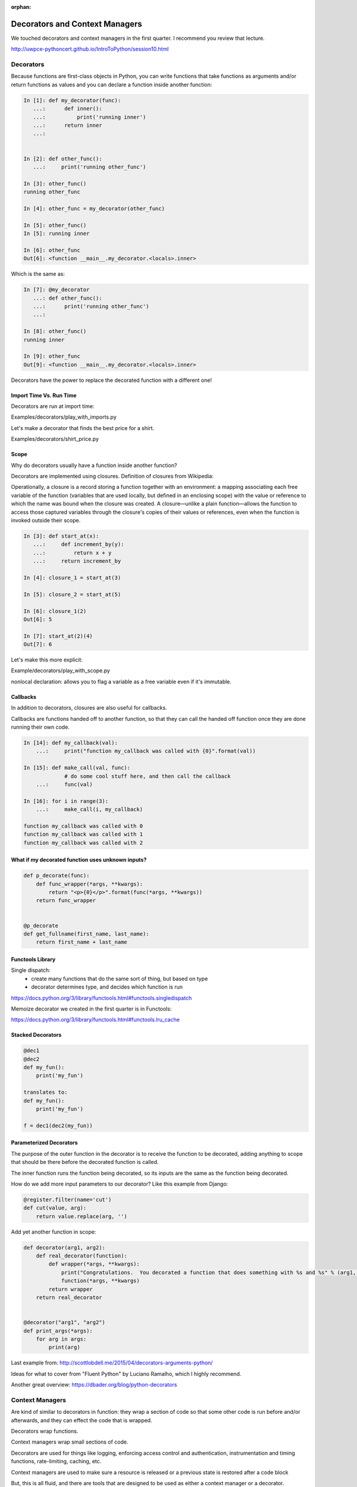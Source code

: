 :orphan:

.. _decorators:

###############################
Decorators and Context Managers
###############################


We touched decorators and context managers in the first quarter. I recommend you review that lecture.

http://uwpce-pythoncert.github.io/IntroToPython/session10.html


Decorators
**********

Because functions are first-class objects in Python, you can write functions 
that take functions as arguments and/or return functions as values and you 
can declare a function inside another function:

.. code-block:: python


    In [1]: def my_decorator(func):
       ...:      def inner():
       ...:   	     print('running inner')
       ...:      return inner
       ...:


    In [2]: def other_func():
       ...:     print('running other_func')

    In [3]: other_func()
    running other_func

    In [4]: other_func = my_decorator(other_func)

    In [5]: other_func()
    In [5]: running inner

    In [6]: other_func
    Out[6]: <function __main__.my_decorator.<locals>.inner>


Which is the same as:

.. code-block:: python
   

    In [7]: @my_decorator
       ...: def other_func():
       ...:      print('running other_func')
       ...:

    In [8]: other_func()
    running inner

    In [9]: other_func
    Out[9]: <function __main__.my_decorator.<locals>.inner>


Decorators have the power to replace the decorated function with a different one!


Import Time Vs. Run Time
------------------------

Decorators are run at import time:

Examples/decorators/play_with_imports.py


Let's make a decorator that finds the best price for a shirt.

Examples/decorators/shirt_price.py


Scope
-----

Why do decorators usually have a function inside another function?

Decorators are implemented using closures. Definition of closures from Wikipedia:

Operationally, a closure is a record storing a function together with an environment: a mapping associating each free variable of the function (variables that are used locally, but defined in an enclosing scope) with the value or reference to which the name was bound when the closure was created. A closure—unlike a plain function—allows the function to access those captured variables through the closure's copies of their values or references, even when the function is invoked outside their scope.


.. code-block:: python


    In [3]: def start_at(x):
       ...:     def increment_by(y):
       ...:	    return x + y
       ...:     return increment_by

    In [4]: closure_1 = start_at(3)

    In [5]: closure_2 = start_at(5)

    In [6]: closure_1(2)
    Out[6]: 5

    In [7]: start_at(2)(4)
    Out[7]: 6


Let's make this more explicit:

Example/decorators/play_with_scope.py

nonlocal declaration: allows you to flag a variable as a free variable even if it's immutable.


Callbacks
---------
In addition to decorators, closures are also useful for callbacks.

Callbacks are functions handed off to another function, so that they can call the handed off function once they are done running their own code. 

.. code-block:: python


    In [14]: def my_callback(val):
        ...:     print("function my_callback was called with {0}".format(val))

    In [15]: def make_call(val, func):
                 # do some cool stuff here, and then call the callback
        ...:     func(val)

    In [16]: for i in range(3):
        ...:     make_call(i, my_callback)

    function my_callback was called with 0
    function my_callback was called with 1
    function my_callback was called with 2
    

What if my decorated function uses unknown inputs?
--------------------------------------------------


.. code-block:: python


   def p_decorate(func):
       def func_wrapper(*args, **kwargs):
       	   return "<p>{0}</p>".format(func(*args, **kwargs))
       return func_wrapper


   @p_decorate
   def get_fullname(first_name, last_name):
       return first_name + last_name


Functools Library
-----------------

Single dispatch: 
 - create many functions that do the same sort of thing, but based on type
 - decorator determines type, and decides which function is run

https://docs.python.org/3/library/functools.html#functools.singledispatch

Memoize decorator we created in the first quarter is in Functools:

https://docs.python.org/3/library/functools.html#functools.lru_cache


Stacked Decorators
------------------


.. code-block:: python

    @dec1
    @dec2
    def my_fun():
        print('my_fun')

    translates to:
    def my_fun():
        print('my_fun')

    f = dec1(dec2(my_fun))


Parameterized Decorators
------------------------

The purpose of the outer function in the decorator is to receive the function to be decorated, adding
anything to scope that should be there before the decorated function is called.

The inner function runs the function being decorated, so its inputs are the same as the function being
decorated.

How do we add more input parameters to our decorator? Like this example from Django:


.. code-block:: python

   @register.filter(name='cut')
   def cut(value, arg):
       return value.replace(arg, '')


Add yet another function in scope:

.. code-block:: python

    def decorator(arg1, arg2):
        def real_decorator(function):
            def wrapper(*args, **kwargs):
                print("Congratulations.  You decorated a function that does something with %s and %s" % (arg1, arg2))
                function(*args, **kwargs)
            return wrapper
        return real_decorator


    @decorator("arg1", "arg2")
    def print_args(*args):
        for arg in args:
            print(arg)


Last example from: http://scottlobdell.me/2015/04/decorators-arguments-python/

Ideas for what to cover from "Fluent Python" by Luciano Ramalho, which I highly recommend.

Another great overview: https://dbader.org/blog/python-decorators

Context Managers
****************

Are kind of similar to decorators in function: they wrap a section of code so that some other code is run before and/or afterwards, and they can effect the code that is wrapped.

Decorators wrap functions.

Context managers wrap small sections of code.

Decorators are used for things like logging, enforcing access control and authentication, instrumentation and timing functions, rate-limiting, caching, etc. 

Context managers are used to make sure a resource is released or a previous state is restored after a code block

But, this is all fluid, and there are tools that are designed to be used as either a context manager or a decorator.

https://docs.python.org/3/library/unittest.mock.html#unittest.mock.patch


What makes a context manager:

- The with statement, designed to simplify the try/finally pattern. 
- Uses __enter__ and __exit__ for creating context manager

Therefore, just like for a try/finally block, keep the code in the context manager to the minimum that needs to be there.

Examples/decorators/context_manager.py


Contextlib Utilities
--------------------

https://docs.python.org/3/library/contextlib.html

especially check out:
https://docs.python.org/3/library/contextlib.html#examples-and-recipes


Remember Yield can be thought of as 'pause'

Having a try/finally (or a with block) around the yield is an unavoidable price of using @contextmanager, because you never know what the users of your context manager are going to do inside their with block.  - Leonardo Rochael
